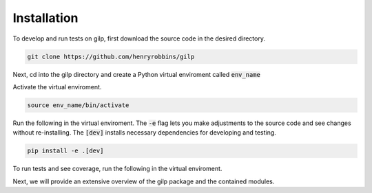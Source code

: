 Installation
============

To develop and run tests on gilp, first download the source code in the desired
directory.

.. code-block:: bash

    git clone https://github.com/henryrobbins/gilp

Next, cd into the gilp directory and create a Python virtual enviroment called
:code:`env_name`

.. code-block:: bash
    :linenos:

    cd gilp
    python -m venv env_name

Activate the virtual enviroment.

.. code-block:: bash

    source env_name/bin/activate

Run the following in the virtual enviroment. The :code:`-e` flag lets you make
adjustments to the source code and see changes without re-installing. The
:code:`[dev]` installs necessary dependencies for developing and testing.

.. code-block:: bash

    pip install -e .[dev]

To run tests and see coverage, run the following in the virtual enviroment.

.. code-block:: bash
    :linenos:

    coverage run -m pytest
    coverage report --include=gilp/*

Next, we will provide an extensive overview of the gilp package and the
contained modules.